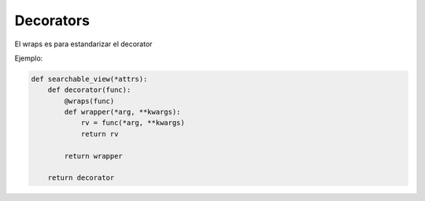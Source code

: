 Decorators
==========

.. todo::  Falta añadir explicación y decorators básicos


El wraps es para estandarizar el decorator

Ejemplo:

.. code-block:: python

    def searchable_view(*attrs):
        def decorator(func):
            @wraps(func)
            def wrapper(*arg, **kwargs):
                rv = func(*arg, **kwargs)
                return rv

            return wrapper

        return decorator
